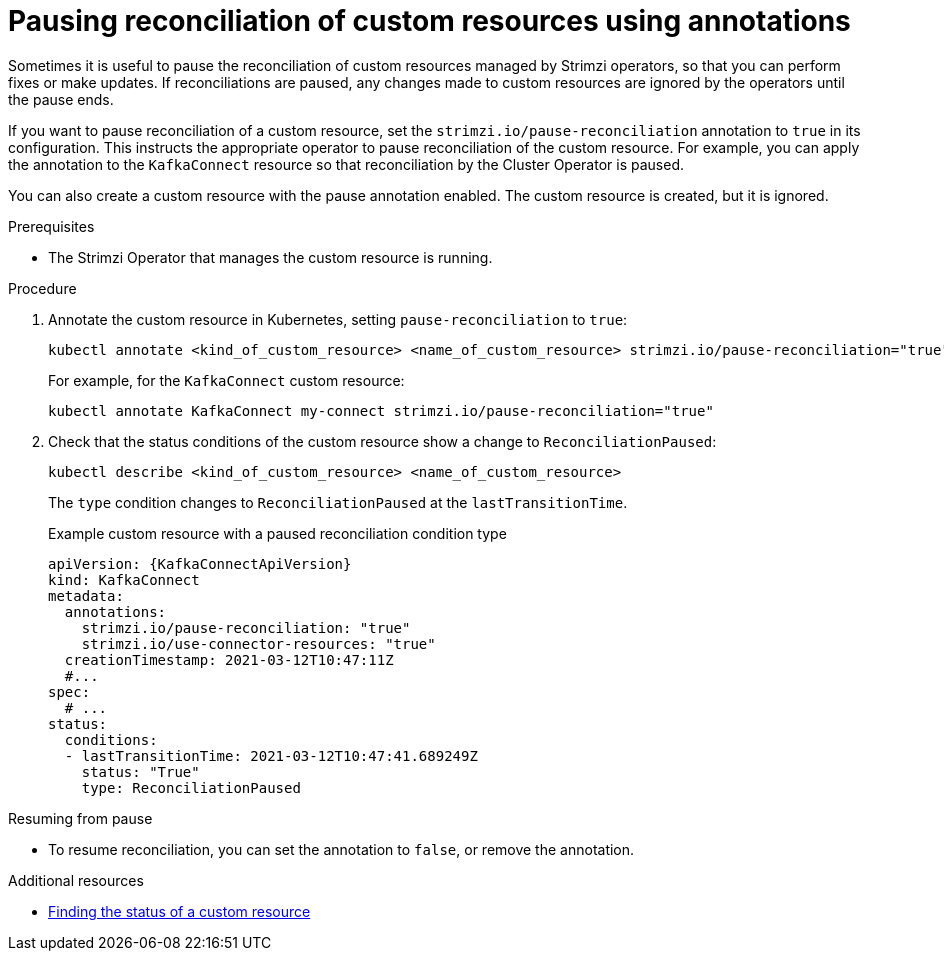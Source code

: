 // Module included in the following assemblies:
//
// assembly-management-tasks.adoc

[id='proc-pausing-reconciliation-{context}']

= Pausing reconciliation of custom resources using annotations

[role="_abstract"]
Sometimes it is useful to pause the reconciliation of custom resources managed by Strimzi operators,
so that you can perform fixes or make updates.
If reconciliations are paused, any changes made to custom resources are ignored by the operators until the pause ends.

If you want to pause reconciliation of a custom resource, set the `strimzi.io/pause-reconciliation` annotation to `true` in its configuration.
This instructs the appropriate operator to pause reconciliation of the custom resource.
For example, you can apply the annotation to the `KafkaConnect` resource so that reconciliation by the Cluster Operator is paused.

You can also create a custom resource with the pause annotation enabled.
The custom resource is created, but it is ignored.

.Prerequisites

* The Strimzi Operator that manages the custom resource is running.

.Procedure

. Annotate the custom resource in Kubernetes, setting `pause-reconciliation` to `true`:
+
[source,shell,subs="+quotes"]
----
kubectl annotate <kind_of_custom_resource> <name_of_custom_resource> strimzi.io/pause-reconciliation="true"
----
+
For example, for the `KafkaConnect` custom resource:
+
[source,shell,subs="+quotes"]
----
kubectl annotate KafkaConnect my-connect strimzi.io/pause-reconciliation="true"
----

. Check that the status conditions of the custom resource show a change to `ReconciliationPaused`:
+
[source,shell,subs="+quotes"]
----
kubectl describe <kind_of_custom_resource> <name_of_custom_resource>
----
+
The `type` condition changes to `ReconciliationPaused` at the `lastTransitionTime`.
+
.Example custom resource with a paused reconciliation condition type
[source,shell,subs="+attributes"]
----
apiVersion: {KafkaConnectApiVersion}
kind: KafkaConnect
metadata:
  annotations:
    strimzi.io/pause-reconciliation: "true"
    strimzi.io/use-connector-resources: "true"
  creationTimestamp: 2021-03-12T10:47:11Z
  #...
spec:
  # ...
status:
  conditions:
  - lastTransitionTime: 2021-03-12T10:47:41.689249Z
    status: "True"
    type: ReconciliationPaused
----

.Resuming from pause

* To resume reconciliation, you can set the annotation to `false`, or remove the annotation.

[role="_additional-resources"]
.Additional resources

* xref:con-custom-resources-status-str[Finding the status of a custom resource]
